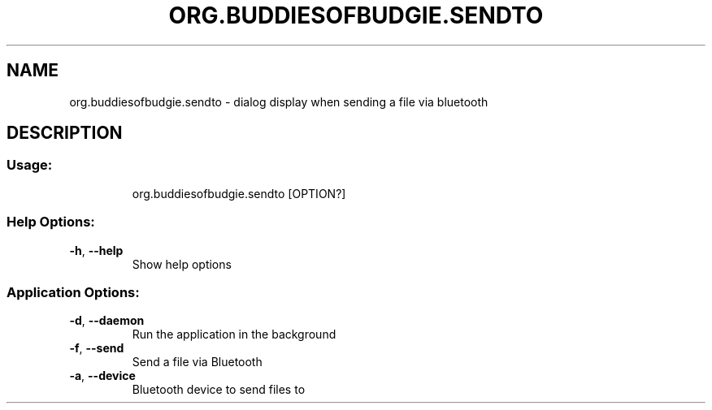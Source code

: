 .\" DO NOT MODIFY THIS FILE!  It was generated by help2man 1.49.3.
.TH ORG.BUDDIESOFBUDGIE.SENDTO "1" "February 2024" "org.buddiesofbudgie.sendto 10.9.3" "User Commands"
.SH NAME
org.buddiesofbudgie.sendto \- dialog display when sending a file via bluetooth
.SH DESCRIPTION
.SS "Usage:"
.IP
org.buddiesofbudgie.sendto [OPTION?]
.SS "Help Options:"
.TP
\fB\-h\fR, \fB\-\-help\fR
Show help options
.SS "Application Options:"
.TP
\fB\-d\fR, \fB\-\-daemon\fR
Run the application in the background
.TP
\fB\-f\fR, \fB\-\-send\fR
Send a file via Bluetooth
.TP
\fB\-a\fR, \fB\-\-device\fR
Bluetooth device to send files to
.PP
